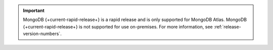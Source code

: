 .. important::

   MongoDB {+current-rapid-release+} is a rapid release and is only supported for
   MongoDB Atlas. MongoDB {+current-rapid-release+} is not supported for use
   on-premises. For more information, see
   :ref:`release-version-numbers`.
